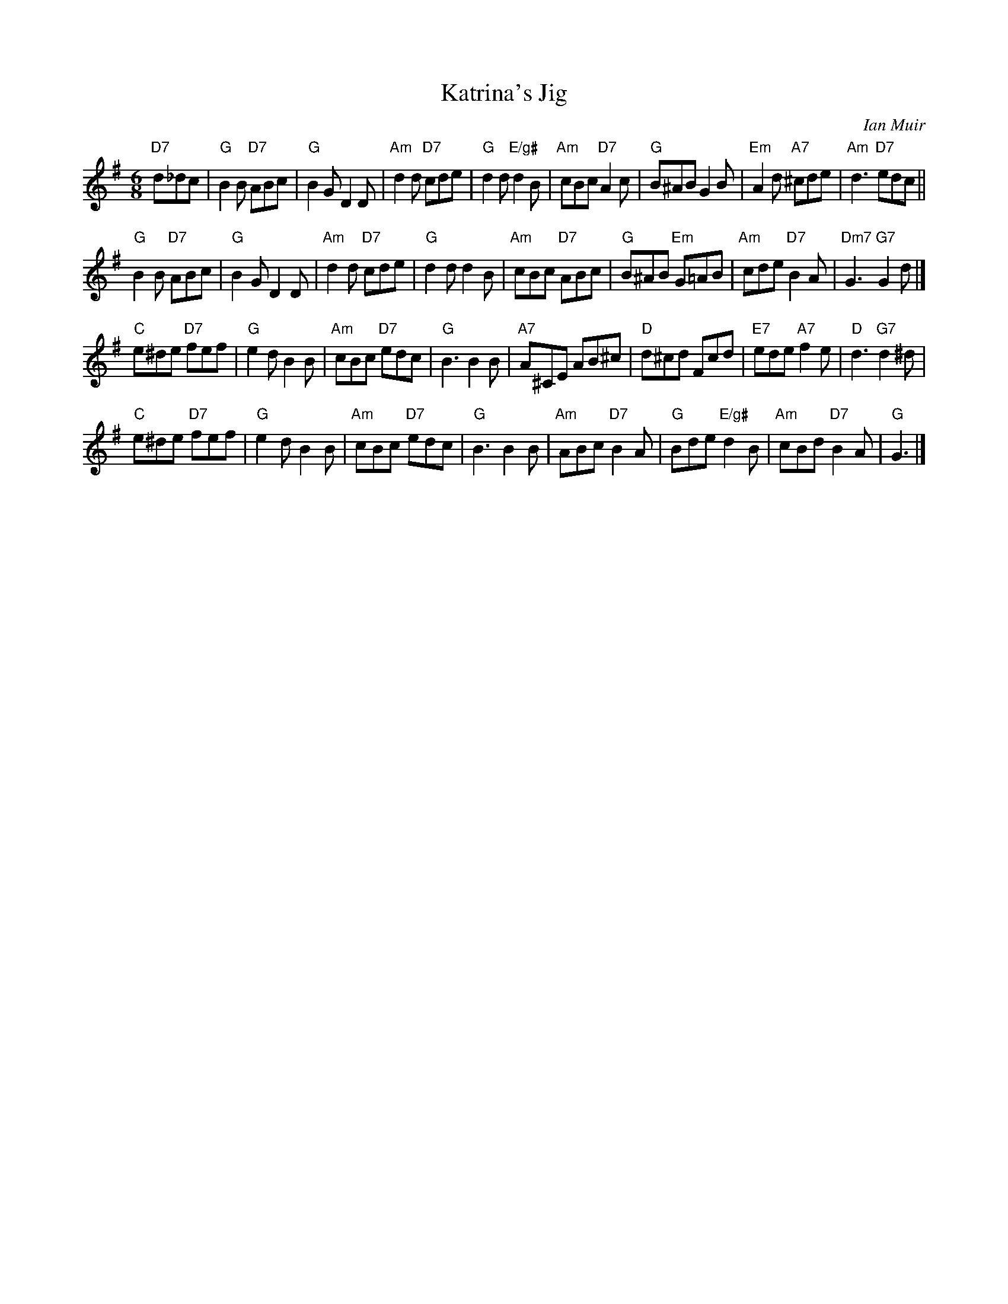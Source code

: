 X: 1
T: Katrina's Jig
C: Ian Muir
N: Ian Muir is part of the Craigellachie Band.
R: jig
Z: 2013 John Chambers <jc:trillian.mit.edu>
M: 6/8
L: 1/8
K: G
"D7"d_dc |\
"G"B2B "D7"ABc | "G"B2G D2D | "Am"d2d "D7"cde | "G"d2d "E/g#"d2B |\
"Am"cBc "D7"A2c | "G"B^AB G2B | "Em"A2d "A7"^cde | "Am"d3 "D7"edc ||
"G"B2B "D7"ABc | "G"B2G D2D | "Am"d2d "D7"cde | "G"d2d d2B |\
"Am"cBc "D7"ABc | "G"B^AB "Em"G=AB | "Am"cde "D7"B2A | "Dm7"G3 "G7"G2d |]
"C"e^de "D7"fef | "G"e2d B2B | "Am"cBc "D7"edc | "G"B3 B2B |\
"A7"A^CE AB^c | "D"d^cd Fcd | "E7"ede "A7"f2e | "D"d3 "G7"d2^d |
"C"e^de "D7"fef | "G"e2d B2B | "Am"cBc "D7"edc | "G"B3 B2B |\
"Am"ABc "D7"B2A | "G"Bde "E/g#"d2B | "Am"cBd "D7"B2A | "G"G3 |]

